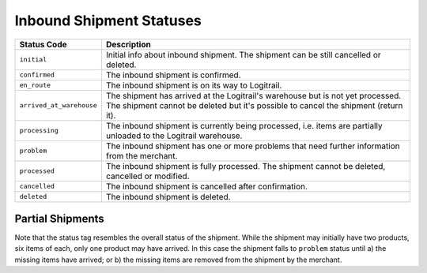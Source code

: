 Inbound Shipment Statuses
*************************

+--------------------------+----------------------------------------------------------+
| Status Code              | Description                                              |
+==========================+==========================================================+
| ``initial``              | Initial info about inbound shipment. The shipment can    |
|                          | be still cancelled or deleted.                           |
+--------------------------+----------------------------------------------------------+
| ``confirmed``            | The inbound shipment is confirmed.                       |
+--------------------------+----------------------------------------------------------+
| ``en_route``             | The inbound shipment is on its way to Logitrail.         |
+--------------------------+----------------------------------------------------------+
| ``arrived_at_warehouse`` | The shipment has arrived at the Logitrail's warehouse    |
|                          | but is not yet processed. The shipment cannot be deleted |
|                          | but it's possible to cancel the shipment (return it).    |
+--------------------------+----------------------------------------------------------+
| ``processing``           | The inbound shipment is currently being processed, i.e.  |
|                          | items are partially unloaded to the Logitrail warehouse. |
+--------------------------+----------------------------------------------------------+
| ``problem``              | The inbound shipment has one or more problems that need  |
|                          | further information from the merchant.                   |
+--------------------------+----------------------------------------------------------+
| ``processed``            | The inbound shipment is fully processed. The shipment    |
|                          | cannot be deleted, cancelled or modified.                |
+--------------------------+----------------------------------------------------------+
| ``cancelled``            | The inbound shipment is cancelled after confirmation.    |
+--------------------------+----------------------------------------------------------+
| ``deleted``              | The inbound shipment is deleted.                         |
+--------------------------+----------------------------------------------------------+

Partial Shipments
=================

Note that the status tag resembles the overall status of the shipment. While the shipment
may initially have two products, six items of each, only one product may have arrived.
In this case the shipment falls to ``problem`` status until a) the missing items have
arrived; or b) the missing items are removed from the shipment by the merchant.